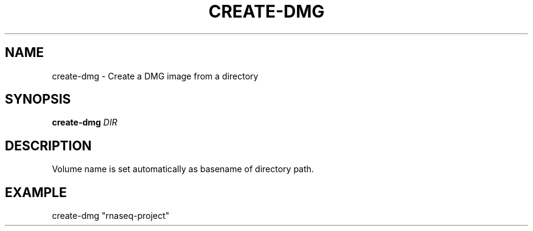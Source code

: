 .TH CREATE-DMG 1 2019-11-09 Bash
.SH NAME
create-dmg \-
Create a DMG image from a directory
.SH SYNOPSIS
.B create-dmg
.IR DIR
.SH DESCRIPTION
Volume name is set automatically as basename of directory path.
.SH EXAMPLE
create-dmg "rnaseq-project"
